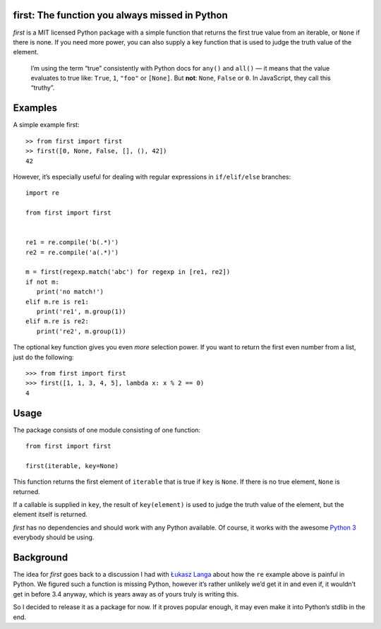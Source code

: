 first: The function you always missed in Python
===============================================

*first* is a MIT licensed Python package with a simple function that returns
the first true value from an iterable, or ``None`` if there is none.  If you need
more power, you can also supply a key function that is used to judge the truth
value of the element.

   I’m using the term “true” consistently with Python docs for ``any()`` and
   ``all()`` — it means that the value evaluates to true like: ``True``, ``1``,
   ``"foo"`` or ``[None]``. But **not**: ``None``, ``False`` or ``0``.  In
   JavaScript, they call this “truthy”.


Examples
========

A simple example first: ::

   >> from first import first
   >> first([0, None, False, [], (), 42])
   42

However, it’s especially useful for dealing with regular expressions in
``if/elif/else`` branches: ::

   import re

   from first import first


   re1 = re.compile('b(.*)')
   re2 = re.compile('a(.*)')

   m = first(regexp.match('abc') for regexp in [re1, re2])
   if not m:
      print('no match!')
   elif m.re is re1:
      print('re1', m.group(1))
   elif m.re is re2:
      print('re2', m.group(1))

The optional key function gives you even *more* selection power. If you
want to return the first even number from a list, just do the following::

   >>> from first import first
   >>> first([1, 1, 3, 4, 5], lambda x: x % 2 == 0)
   4


Usage
=====

The package consists of one module consisting of one function::

   from first import first

   first(iterable, key=None)

This function returns the first element of ``iterable`` that is true if
``key`` is ``None``. If there is no true element, ``None`` is returned.

If a callable is supplied in ``key``, the result of ``key(element)`` is
used to judge the truth value of the element, but the element itself is
returned.

*first* has no dependencies and should work with any Python available.  Of
course, it works with the awesome `Python 3`_ everybody should be using.


Background
==========

The idea for *first* goes back to a discussion I had with `Łukasz Langa`_ about
how the ``re`` example above is painful in Python.  We figured such a function
is missing Python, however it’s rather unlikely we’d get it in and even if, it
wouldn’t get in before 3.4 anyway, which is years away as of yours truly is
writing this.

So I decided to release it as a package for now.  If it proves popular enough,
it may even make it into Python’s stdlib in the end.


.. _`Python 3`: http://getpython3.com/
.. _`Łukasz Langa`: https://github.com/ambv
.. _`iff`: http://en.wikipedia.org/wiki/Iff

